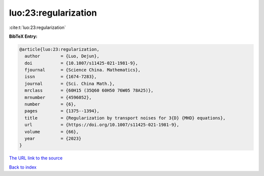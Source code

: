 luo:23:regularization
=====================

:cite:t:`luo:23:regularization`

**BibTeX Entry:**

.. code-block:: bibtex

   @article{luo:23:regularization,
     author        = {Luo, Dejun},
     doi           = {10.1007/s11425-021-1981-9},
     fjournal      = {Science China. Mathematics},
     issn          = {1674-7283},
     journal       = {Sci. China Math.},
     mrclass       = {60H15 (35Q60 60H50 76W05 78A25)},
     mrnumber      = {4596052},
     number        = {6},
     pages         = {1375--1394},
     title         = {Regularization by transport noises for 3{D} {MHD} equations},
     url           = {https://doi.org/10.1007/s11425-021-1981-9},
     volume        = {66},
     year          = {2023}
   }

`The URL link to the source <https://doi.org/10.1007/s11425-021-1981-9>`__


`Back to index <../By-Cite-Keys.html>`__
